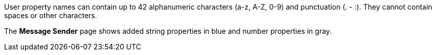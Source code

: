 // MQ user property names
// tag::mquserprops[]
User property names can contain up to 42 alphanumeric characters (a-z, A-Z, 0-9) and punctuation (. - :). They cannot contain spaces or other characters. 


// end::mquserprops[]

// tag::mquserpropsTypeColor[]
The *Message Sender* page shows added string properties in blue and number properties in gray.
// end::mquserpropsTypeColor[]
